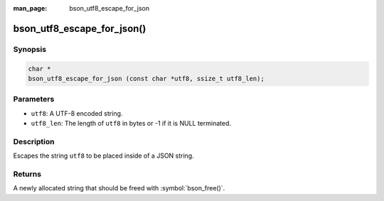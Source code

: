 :man_page: bson_utf8_escape_for_json

bson_utf8_escape_for_json()
===========================

Synopsis
--------

.. code-block:: c

  char *
  bson_utf8_escape_for_json (const char *utf8, ssize_t utf8_len);

Parameters
----------

* ``utf8``: A UTF-8 encoded string.
* ``utf8_len``: The length of ``utf8`` in bytes or -1 if it is NULL terminated.

Description
-----------

Escapes the string ``utf8`` to be placed inside of a JSON string.

Returns
-------

A newly allocated string that should be freed with :symbol:`bson_free()`.

